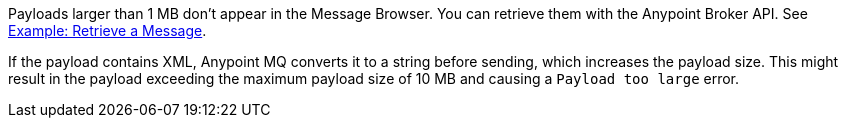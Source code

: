 // MQ Big Payload
// tag::mqBigPayload[]
Payloads larger than 1 MB don't appear in the Message Browser.
You can retrieve them with the Anypoint Broker API.
See 
xref:mq-apis.adoc#example-retrieve-a-message[Example: Retrieve a Message].
// end::mqBigPayload[]

// MQ XML Payload
// tag::mqXMLPayload[]
If the payload contains XML, Anypoint MQ converts it to a string before sending, which increases the payload size.
This might result in the payload exceeding the maximum payload size of 10 MB and causing a `Payload too large` error.
// end::mqXMLPayload[]